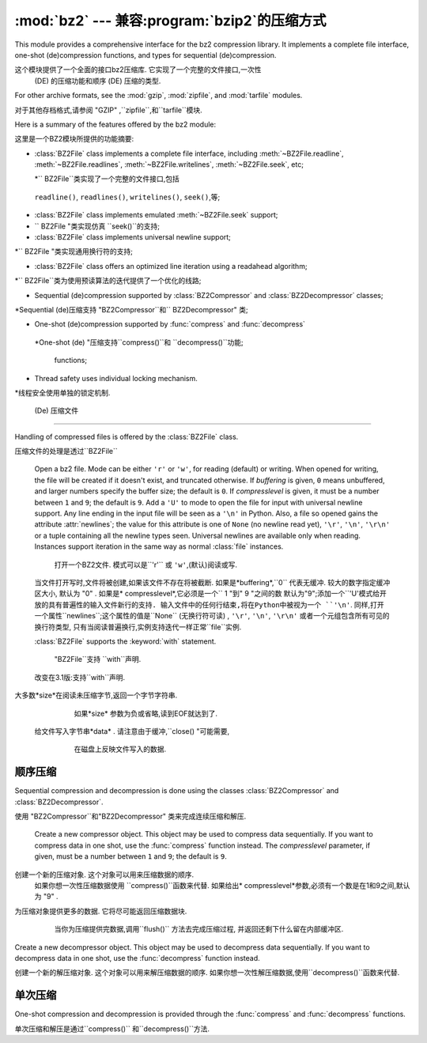 :mod:`bz2` --- 兼容:program:`bzip2`的压缩方式
===========================================================

.. module:: bz2
   :synopsis: Interface to compression and decompression routines
              compatible with bzip2.
.. moduleauthor:: Gustavo Niemeyer <niemeyer@conectiva.com>
.. sectionauthor:: Gustavo Niemeyer <niemeyer@conectiva.com>


This module provides a comprehensive interface for the bz2 compression library.
It implements a complete file interface, one-shot (de)compression functions, and
types for sequential (de)compression.

这个模块提供了一个全面的接口bz2压缩库. 它实现了一个完整的文件接口,一次性
 (DE) 的压缩功能和顺序 (DE) 压缩的类型. 


For other archive formats, see the :mod:`gzip`, :mod:`zipfile`, and
:mod:`tarfile` modules.

对于其他存档格式,请参阅 "GZIP" ,``zipfile``,和``tarfile``模块. 


Here is a summary of the features offered by the bz2 module:

这里是一个BZ2模块所提供的功能摘要: 


* :class:`BZ2File` class implements a complete file interface, including
  :meth:`~BZ2File.readline`, :meth:`~BZ2File.readlines`,
  :meth:`~BZ2File.writelines`, :meth:`~BZ2File.seek`, etc;
  
  *`` BZ2File``类实现了一个完整的文件接口,包括
 ``readline()``, ``readlines()``, ``writelines()``, ``seek()``,等;
 


* :class:`BZ2File` class implements emulated :meth:`~BZ2File.seek` support;

* `` BZ2File "类实现仿真 ``seek()``的支持;
 

* :class:`BZ2File` class implements universal newline support;

*`` BZ2File "类实现通用换行符的支持;


* :class:`BZ2File` class offers an optimized line iteration using a readahead
  algorithm;
  
*`` BZ2File``类为使用预读算法的迭代提供了一个优化的线路;
   

* Sequential (de)compression supported by :class:`BZ2Compressor` and
  :class:`BZ2Decompressor` classes;

*Sequential (de)压缩支持  "BZ2Compressor``和`` BZ2Decompressor" 类;


* One-shot (de)compression supported by :func:`compress` and :func:`decompress`

 *One-shot (de) "压缩支持``compress()``和  ``decompress()``功能;
 
 
  functions;

* Thread safety uses individual locking mechanism.

*线程安全使用单独的锁定机制. 




 (De) 压缩文件
------------------------

Handling of compressed files is offered by the :class:`BZ2File` class.

压缩文件的处理是透过``BZ2File``


.. class:: BZ2File(filename, mode='r', buffering=0, compresslevel=9)

   Open a bz2 file. Mode can be either ``'r'`` or ``'w'``, for reading (default)
   or writing. When opened for writing, the file will be created if it doesn't
   exist, and truncated otherwise. If *buffering* is given, ``0`` means
   unbuffered, and larger numbers specify the buffer size; the default is
   ``0``. If *compresslevel* is given, it must be a number between ``1`` and
   ``9``; the default is ``9``. Add a ``'U'`` to mode to open the file for input
   with universal newline support. Any line ending in the input file will be
   seen as a ``'\n'`` in Python.  Also, a file so opened gains the attribute
   :attr:`newlines`; the value for this attribute is one of ``None`` (no newline
   read yet), ``'\r'``, ``'\n'``, ``'\r\n'`` or a tuple containing all the
   newline types seen. Universal newlines are available only when
   reading. Instances support iteration in the same way as normal :class:`file`
   instances.
   
    打开一个BZ2文件. 模式可以是``'r'`` 或 ``'w'``,(默认)阅读或写. 
   当文件打开写时,文件将被创建,如果该文件不存在将被截断. 
   如果是*buffering*,``0`` 代表无缓冲. 较大的数字指定缓冲区大小,
   默认为 "0" . 如果是* compresslevel*,它必须是一个`` 1 "到" 9 "之间的数
   默认为"9";添加一个``'U'``模式给开放的具有普遍性的输入文件新行的支持. 
   输入文件中的任何行结束,将在Python中被视为一个 ``'\n'``.
   同样,打开一个属性``newlines``;这个属性的值是``None`` (无换行符可读) ,
   ``'\r'``, ``'\n'``, ``'\r\n'`` 或者一个元组包含所有可见的换行符类型,
   只有当阅读普遍换行,实例支持迭代一样正常``file``实例. 



   :class:`BZ2File` supports the :keyword:`with` statement.

    "BZ2File``支持 ``with``声明. 
 
 
   .. versionchanged:: 3.1
      Support for the :keyword:`with` statement was added.

   改变在3.1版:支持``with``声明. 
   
   
   .. method:: close()

      Close the file. Sets data attribute :attr:`closed` to true. A closed file
      cannot be used for further I/O operations. :meth:`close` may be called
      more than once without error.

      关闭该文件.  设置数据属性的``closed``为true. 
      一个已经关闭的文件不能被用于进一步操作I / O. 
      ``close()``可以被调用多次而不发生错误. 


   .. method:: read([size])

      Read at most *size* uncompressed bytes, returned as a byte string. If the
      *size* argument is negative or omitted, read until EOF is reached.

 大多数*size*在阅读未压缩字节,返回一个字节字符串.
      如果*size* 参数为负或省略,读到EOF就达到了. 
      

   .. method:: readline([size])

      Return the next line from the file, as a byte string, retaining newline.
      A non-negative *size* argument limits the maximum number of bytes to
      return (an incomplete line may be returned then). Return an empty byte
      string at EOF.
      
       从文件中的下一行返回,作为一个字节的字符串,保留换行符. 
      一个非负的*size* 参数限制返回最大字节数.  (然后可能会返回
      一个不完整的行) 在EOF返回一个空字节的字符串. 


   .. method:: readlines([size])

      Return a list of lines read. The optional *size* argument, if given, is an
      approximate bound on the total number of bytes in the lines returned.

      读取行返回一个列表.可选的*size*参数,
      如果给定的是一个近似约束中的字节总数线路的返回. 
      

   .. method:: seek(offset[, whence])

      Move to new file position. Argument *offset* is a byte count. Optional
      argument *whence* defaults to ``os.SEEK_SET`` or ``0`` (offset from start
      of file; offset should be ``>= 0``); other values are ``os.SEEK_CUR`` or
      ``1`` (move relative to current position; offset can be positive or
      negative), and ``os.SEEK_END`` or ``2`` (move relative to end of file;
      offset is usually negative, although many platforms allow seeking beyond
      the end of a file).
      
       移动到新的文件位置. 参数*offset*是一个字节计数. 
      可选参数*whence*默认为``os.SEEK_SET``或 "0" ;其他值是 "os.SEEK_CUR
      " 或 "1"  (相对于当前移动位置;偏移可以是正或负) ,和 "os.SEEK_END" 
      或 "2"  (相对移动的结束文件;偏移量通常是负的,尽管很多平台允许寻求
      的文件超出末尾) . 
      

      Note that seeking of bz2 files is emulated, and depending on the
      parameters the operation may be extremely slow.
      
      请注意,寻求的bz2文件是模拟的,并取决于参数的操作可能会非常缓慢. 


   .. method:: tell()

      Return the current file position, an integer.
      
      返回当前的文件位置,一个整数. 


   .. method:: write(data)

      Write the byte string *data* to file. Note that due to buffering,
      :meth:`close` may be needed before the file on disk reflects the data
      written.

  给文件写入字节串*data* . 请注意由于缓冲,``close() "可能需要,
      在磁盘上反映文件写入的数据. 
      
      
   .. method:: writelines(sequence_of_byte_strings)

      Write the sequence of byte strings to the file. Note that newlines are not
      added. The sequence can be any iterable object producing byte strings.
      This is equivalent to calling write() for each byte string.

      写入文件的字节串序列. 注意不添加换行. 该序列可以是任何迭代对象
      生产字节的字符. 这相当于每个字节的字符串调用write(). 

顺序压缩
--------------------------

Sequential compression and decompression is done using the classes
:class:`BZ2Compressor` and :class:`BZ2Decompressor`.

使用 "BZ2Compressor``和"BZ2Decompressor" 类来完成连续压缩和解压. 


.. class:: BZ2Compressor(compresslevel=9)

   Create a new compressor object. This object may be used to compress data
   sequentially. If you want to compress data in one shot, use the
   :func:`compress` function instead. The *compresslevel* parameter, if given,
   must be a number between ``1`` and ``9``; the default is ``9``.

 创建一个新的压缩对象.  这个对象可以用来压缩数据的顺序. 
   如果你想一次性压缩数据使用 ``compress()``函数来代替. 
   如果给出* compresslevel*参数,必须有一个数是在1和9之间,默认为 "9" . 



   .. method:: compress(data)

      Provide more data to the compressor object. It will return chunks of
      compressed data whenever possible. When you've finished providing data to
      compress, call the :meth:`flush` method to finish the compression process,
      and return what is left in internal buffers.

 为压缩对象提供更多的数据.  它将尽可能返回压缩数据块. 
      当你为压缩提供完数据,调用``flush()`` 方法去完成压缩过程,
      并返回还剩下什么留在内部缓冲区. 
      
      
      
   .. method:: flush()

      Finish the compression process and return what is left in internal
      buffers. You must not use the compressor object after calling this method.

      完成这个压缩的过程,还剩下内部缓冲. 您不能调用此方法后使用压缩对象. 



.. class:: BZ2Decompressor()

   Create a new decompressor object. This object may be used to decompress data
   sequentially. If you want to decompress data in one shot, use the
   :func:`decompress` function instead.
    
   创建一个新的解压缩对象.    这个对象可以用来解压缩数据的顺序. 
   如果你想一次性解压缩数据,使用``decompress()``函数来代替. 


   .. method:: decompress(data)

      Provide more data to the decompressor object. It will return chunks of
      decompressed data whenever possible. If you try to decompress data after
      the end of stream is found, :exc:`EOFError` will be raised. If any data
      was found after the end of stream, it'll be ignored and saved in
      :attr:`unused_data` attribute.
      
      为解压缩对象提供更多的数据. 如果你试着在数据流结束后解压数据
      将会发现``EOFError``得到提升. 如果发现任何数据流结束后,
      ``unused_data`` 属性将被忽略并保存. 



单次压缩
------------------------

One-shot compression and decompression is provided through the :func:`compress`
and :func:`decompress` functions.

单次压缩和解压是通过``compress()`` 和``decompress()``方法. 


.. function:: compress(data, compresslevel=9)

   Compress *data* in one shot. If you want to compress data sequentially, use
   an instance of :class:`BZ2Compressor` instead. The *compresslevel* parameter,
   if given, must be a number between ``1`` and ``9``; the default is ``9``.
   
   一次促成*data*压缩. 如果你想按顺序压缩,使用实例``BZ2Compressor``
   代替.  如果给定* compresslevel*参数,必须是1~9之间的数字,默认为 "9" . 
   


.. function:: decompress(data)

   Decompress *data* in one shot. If you want to decompress data sequentially,
   use an instance of :class:`BZ2Decompressor` instead.
   一次促成*data*解压缩. 如果你想按顺序解压缩,用实例``BZ2Decompressor``
   代替. 


